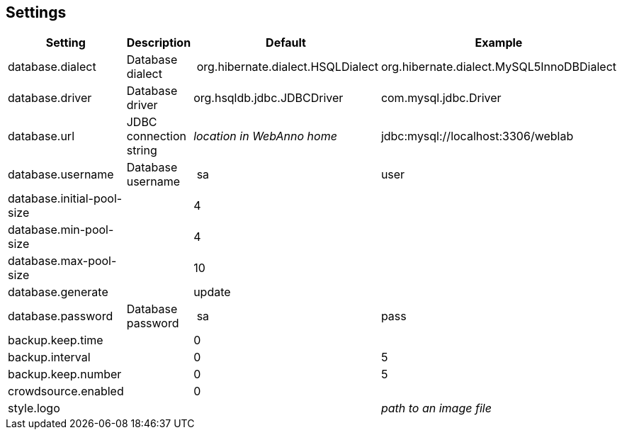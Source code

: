 [[sect_settings]]
== Settings

[cols="4*", options="header"]
|===
| Setting
| Description
| Default
| Example

| database.dialect
| Database dialect
| org.hibernate.dialect.HSQLDialect
| org.hibernate.dialect.MySQL5InnoDBDialect

| database.driver
| Database driver
| org.hsqldb.jdbc.JDBCDriver
| com.mysql.jdbc.Driver

| database.url
| JDBC connection string
| _location in WebAnno home_
| jdbc:mysql://localhost:3306/weblab

| database.username
| Database username
| sa
| user

| database.initial-pool-size
| 
| 4
|

| database.min-pool-size
| 
| 4
| 

| database.max-pool-size
| 
| 10
| 

| database.generate
| 
| update
| 

| database.password
| Database password
| sa
| pass

| backup.keep.time
| 
| 0
| 

| backup.interval
| 
| 0
| 5

| backup.keep.number
| 
| 0
| 5

| crowdsource.enabled
| 
| 0
| 

| style.logo
|
| 
| _path to an image file_
|===
